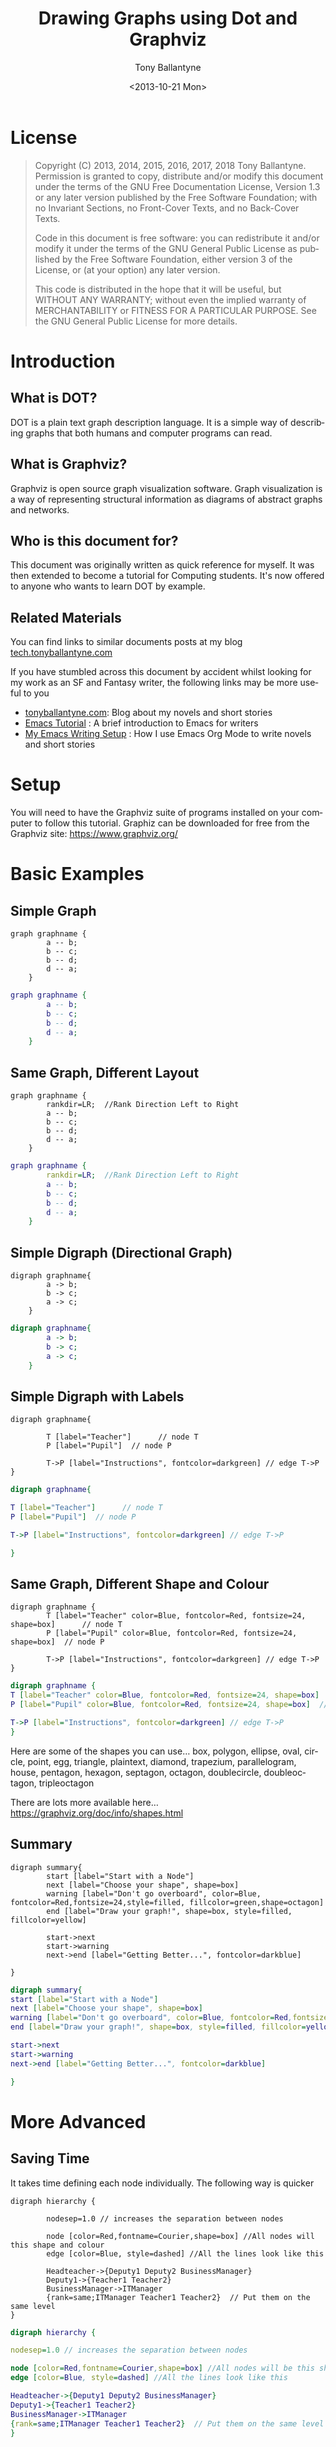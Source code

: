 
#+TITLE: Drawing Graphs using Dot and Graphviz  
#+DATE: <2013-10-21 Mon>
#+AUTHOR: Tony Ballantyne
#+EMAIL: tony@tonyballantyne.com
#+OPTIONS: ':nil *:t -:t ::t <:t H:3 \n:nil ^:t arch:headline
#+OPTIONS: author:t c:nil creator:comment d:(not LOGBOOK) date:t e:t
#+OPTIONS: email:nil f:t inline:t num:t p:nil pri:nil stat:t tags:t
#+OPTIONS: tasks:t tex:t timestamp:t toc:t todo:t |:t
#+CREATOR: Emacs 23.3.1 (Org mode 8.0.2)
#+DESCRIPTION:
#+EXCLUDE_TAGS: noexport
#+KEYWORDS:
#+LANGUAGE: en
#+SELECT_TAGS: export




* License
#+BEGIN_QUOTE
Copyright (C)  2013, 2014, 2015, 2016, 2017, 2018  Tony Ballantyne.
Permission is granted to copy, distribute and/or modify this document under the terms of the GNU Free Documentation License, Version 1.3 or any later version published by the Free Software Foundation; with no Invariant Sections, no Front-Cover Texts, and no Back-Cover Texts.
  
Code in this document is free software: you can redistribute it and/or modify it under the terms of the GNU General Public License as published by the Free Software Foundation, either version 3 of the License, or (at your option) any later version.
  
This code is distributed in the hope that it will be useful, but WITHOUT ANY WARRANTY; without even the implied warranty of MERCHANTABILITY or FITNESS FOR A PARTICULAR PURPOSE.  See the GNU General Public License for more details.
#+END_QUOTE
* Introduction
** What is DOT?
DOT is a plain text graph description language. It is a simple way of describing graphs that both humans and computer programs can read.
** What is Graphviz?
Graphviz is open source graph visualization software. Graph visualization is a way of representing structural information as diagrams of abstract graphs and networks.
** Who is this document for?
This document was originally written as quick reference for myself.  It was then extended to become a tutorial for Computing students.  It's now offered to anyone who wants to learn DOT by example. 
** Related Materials
You can find links to similar documents posts at my blog [[https://tech.tonyballantyne.com][tech.tonyballantyne.com]]

If you have stumbled across this document by accident whilst looking for my work as an SF and Fantasy writer, the following links may be more useful to you

- [[https://tonyballantyne.com][tonyballantyne.com]]: Blog about my novels and short stories
- [[https://tonyballantyne.com/emacs.html][Emacs Tutorial]]  : A brief introduction to Emacs for writers
- [[http://tonyballantyne.com/EmacsWritingTips.html][My Emacs Writing Setup]] : How I use Emacs Org Mode to write novels and short stories 

* Setup
You will need to have the Graphviz suite of programs installed on your computer to follow this tutorial.  Graphiz can be downloaded for free from the Graphviz site: https://www.graphviz.org/
* Basic Examples
** Simple Graph
#+begin_example
graph graphname { 
		a -- b; 
		b -- c;
		b -- d;
		d -- a;
	} 
#+end_example
#+ATTR_LaTeX: width=5cm
#+begin_src dot :file ./img/example1.png :cmdline -Kdot -Tpng
graph graphname {
		a -- b; 
		b -- c;
		b -- d;
		d -- a;
	} 
#+end_src
** Same Graph, Different Layout
#+begin_example
graph graphname {
		rankdir=LR;  //Rank Direction Left to Right
		a -- b; 
		b -- c;
		b -- d;
		d -- a;
	} 
#+end_example
#+begin_src dot :file ./img/example1a.png :cmdline -Kdot -Tpng
graph graphname {
		rankdir=LR;  //Rank Direction Left to Right
		a -- b; 
		b -- c;
		b -- d;
		d -- a;
	} 
#+end_src
** Simple Digraph (Directional Graph)
#+begin_example
digraph graphname{
		a -> b;
		b -> c;
		a -> c;
	}
#+end_example
#+ATTR_LaTeX: width=4cm
#+begin_src dot :file ./img/example2.png :cmdline -Kdot -Tpng
digraph graphname{
		a -> b;
		b -> c;
		a -> c;
	}
#+end_src
** Simple Digraph with Labels
#+begin_example
digraph graphname{

		T [label="Teacher"]      // node T
		P [label="Pupil"]  // node P

		T->P [label="Instructions", fontcolor=darkgreen] // edge T->P
}
#+end_example
#+ATTR_LaTeX: width=5cm
#+begin_src dot :file ./img/example3.png :cmdline -Kdot -Tpng
digraph graphname{

T [label="Teacher"]      // node T
P [label="Pupil"]  // node P

T->P [label="Instructions", fontcolor=darkgreen] // edge T->P

}
#+end_src
** Same Graph, Different Shape and Colour 
#+begin_example
digraph graphname {
		T [label="Teacher" color=Blue, fontcolor=Red, fontsize=24, shape=box]      // node T
		P [label="Pupil" color=Blue, fontcolor=Red, fontsize=24, shape=box]  // node P

		T->P [label="Instructions", fontcolor=darkgreen] // edge T->P
}
#+end_example
#+ATTR_LaTeX: width=5cm
#+begin_src dot :file ./img/example3a.png :cmdline -Kdot -Tpng
digraph graphname {
T [label="Teacher" color=Blue, fontcolor=Red, fontsize=24, shape=box]      // node T
P [label="Pupil" color=Blue, fontcolor=Red, fontsize=24, shape=box]  // node P

T->P [label="Instructions", fontcolor=darkgreen] // edge T->P
}
#+end_src

Here are some of the shapes you can use... box, polygon, ellipse, oval, circle, point, egg, triangle, plaintext, diamond, trapezium, parallelogram, house, pentagon, hexagon, septagon, octagon, doublecircle, doubleoctagon, tripleoctagon

There are lots more available here...
https://graphviz.org/doc/info/shapes.html
** Summary 
#+begin_example
digraph summary{
		start [label="Start with a Node"]
		next [label="Choose your shape", shape=box]
		warning [label="Don't go overboard", color=Blue, fontcolor=Red,fontsize=24,style=filled, fillcolor=green,shape=octagon]
		end [label="Draw your graph!", shape=box, style=filled, fillcolor=yellow]

		start->next
		start->warning 
		next->end [label="Getting Better...", fontcolor=darkblue]

}
#+end_example
#+begin_src dot :file ./img/summary.png :cmdline -Kdot -Tpng
digraph summary{
start [label="Start with a Node"]
next [label="Choose your shape", shape=box]
warning [label="Don't go overboard", color=Blue, fontcolor=Red,fontsize=24,style=filled, fillcolor=green,shape=octagon]
end [label="Draw your graph!", shape=box, style=filled, fillcolor=yellow]

start->next
start->warning 
next->end [label="Getting Better...", fontcolor=darkblue]

}
#+end_src
* More Advanced
** Saving Time
It takes time defining each node individually. The following way is quicker
#+begin_example
digraph hierarchy {

		nodesep=1.0 // increases the separation between nodes
		
		node [color=Red,fontname=Courier,shape=box] //All nodes will this shape and colour
		edge [color=Blue, style=dashed] //All the lines look like this

		Headteacher->{Deputy1 Deputy2 BusinessManager}
		Deputy1->{Teacher1 Teacher2}
		BusinessManager->ITManager
		{rank=same;ITManager Teacher1 Teacher2}  // Put them on the same level
}
#+end_example
#+begin_src dot :file ./img/example5.png :cmdline -Kdot -Tpng
digraph hierarchy {

nodesep=1.0 // increases the separation between nodes

node [color=Red,fontname=Courier,shape=box] //All nodes will be this shape and colour
edge [color=Blue, style=dashed] //All the lines look like this

Headteacher->{Deputy1 Deputy2 BusinessManager}
Deputy1->{Teacher1 Teacher2}
BusinessManager->ITManager
{rank=same;ITManager Teacher1 Teacher2}  // Put them on the same level
}
#+end_src
** Records
You can now use HTML to define these sort of blocks.  Find out more at http://www.graphviz.org/doc/info/shapes.html
#+begin_example
digraph structs {
	node[shape=record]
	struct1 [label="<f0> left|<f1> mid\ dle|<f2> right"];
	struct2 [label="{<f0> one|<f1> two\n\n\n}" shape=Mrecord];
	struct3 [label="hello\nworld |{ b |{c|<here> d|e}| f}| g | h"];
	struct1:f1 -> struct2:f0;
	struct1:f0 -> struct3:f1;
}
#+end_example
#+begin_src dot :file ./img/struct.png :cmdline -Kdot -Tpng
digraph structs {
	node[shape=record]
	struct1 [label="<f0> left|<f1> mid\ dle|<f2> right"];
	struct2 [label="{<f0> one|<f1> two\n\n\n}" shape=Mrecord];
	struct3 [label="hello\nworld |{ b |{c|<here> d|e}| f}| g | h"];
	struct1:f1 -> struct2:f0;
	struct1:f0 -> struct3:f1;

}
#+end_src
* Some Example Graphs
** Finite State Machine
#+BEGIN_EXAMPLE
digraph finite_state_machine {
	rankdir=LR;
	size="8,5"
	node [shape = circle];
	S0 -> S1 [ label = "Lift Nozzle" ]
	S1 -> S0 [ label = "Replace Nozzle" ]
	S1 -> S2 [ label = "Authorize Pump" ]
	S2 -> S0 [ label = "Replace Nozzle" ]
	S2 -> S3 [ label = "Pull Trigger" ]
	S3 -> S2 [ label = "Release Trigger" ]
}
#+END_EXAMPLE
#+begin_src dot :file ./img/petrol.png :cmdline -Kdot -Tpng
digraph finite_state_machine {
	rankdir=LR;
	size="8,5"
	node [shape = circle];
	S0 -> S1 [ label = "Lift Nozzle" ]
	S1 -> S0 [ label = "Replace Nozzle" ]
	S1 -> S2 [ label = "Authorize Pump" ]
	S2 -> S0 [ label = "Replace Nozzle" ]
	S2 -> S3 [ label = "Pull Trigger" ]
	S3 -> S2 [ label = "Release Trigger" ]
}
#+end_src

** Data Flow Diagrams
#+begin_example
digraph dfd{	
	node[shape=record]
	store1 [label="<f0> left|<f1> Some data store"];
	proc1 [label="{<f0> 1.0|<f1> Some process here\n\n\n}" shape=Mrecord];
	enti1 [label="Customer" shape=box];
	store1:f1 -> proc1:f0;
	enti1-> proc1:f0;
}
#+end_example
#+begin_src dot :file ./img/dfd1.png :cmdline -Kdot -Tpng
digraph dfd{	
	node[shape=record]
	store1 [label="<f0> left|<f1> Some data store"];
	proc1 [label="{<f0> 1.0|<f1> Some process here\n\n\n}" shape=Mrecord];
	enti1 [label="Customer" shape=box];
	store1:f1 -> proc1:f0;
	enti1-> proc1:f0;
}
#+end_src
** Data Flow Diagrams 2
The following uses subgraphs to display different levels.  Note that subgraphs must start with the prefix cluster_ or they won't work.  It will only work with dot layout.
#+begin_example
  digraph dfd2{
          node[shape=record]
          subgraph level0{
          enti1 [label="Customer" shape=box];
          enti2 [label="Manager" shape=box];
          }
          subgraph cluster_level1{
                          label ="Level 1";
                          proc1 [label="{<f0> 1.0|<f1> One process here\n\n\n}" shape=Mrecord];
                          proc2 [label="{<f0> 2.0|<f1> Other process here\n\n\n}" shape=Mrecord];
                          store1 [label="<f0>    |<f1> Data store one"];
                          store2 [label="<f0>   |<f1> Data store two"];
			  {rank=same; store1, store2}
  
          }
          enti1 -> proc1
          enti2 -> proc2
          store1 -> proc1
          store2 -> proc2
	  proc1 -> store2
	  store2 -> proc1 
  }
#+end_example
#+begin_src dot :file ./img/dfd2.png :cmdline -Kdot -Tpng
  digraph dfd2{
          node[shape=record]
          subgraph level0{
          enti1 [label="Customer" shape=box];
          enti2 [label="Manager" shape=box];
          }
          subgraph cluster_level1{
                          label ="Level 1";
                          proc1 [label="{<f0> 1.0|<f1> One process here\n\n\n}" shape=Mrecord];
                          proc2 [label="{<f0> 2.0|<f1> Other process here\n\n\n}" shape=Mrecord];
                          store1 [label="<f0>    |<f1> Data store one"];
                          store2 [label="<f0>   |<f1> Data store two"];
			  {rank=same; store1, store2}
  
          }
          enti1 -> proc1
          enti2 -> proc2
          store1 -> proc1
          store2 -> proc2
	  proc1 -> store2
	  store2 -> proc1 
  }
#+end_src

** Object Inheritance
#+begin_example
digraph obj{
	node[shape=record];
	rankdir="BT";
	
	teacher [label = "{<f0> Teacher|<f1> \n  |<f2> \n   }"];
	course [label = "{<f0> Course|<f1> \n  |<f2> \n   }"];
	student [label = "{<f0> Student|<f1> \n  |<f2> \n   }"];
	lesson [label = "{<f0> Lesson |<f1> \n  |<f2> \n   }"];
	tutorial [label = "{<f0> Tutorial|<f1> \n  |<f2> \n   }"];
	assessment[label = "{<f0> Assessment|<f1> \n  |<f2> \n   }"];
	coursework [label = "{<f0> Coursework|<f1> \n  |<f2> \n   }"];
	exam [label = "{<f0> Exam|<f1> \n  |<f2> \n   }"];

	{rank=same; teacher course student}

	teacher->course [dir="forward",arrowhead="none",arrowtail="normal",headlabel="1",taillabel="1.."];
	student->course [dir="forward",arrowhead="none",arrowtail="normal",headlabel="1",taillabel="1.."];
 	lesson->course [dir="forward",arrowhead="diamond",arrowtail="normal"];
	tutorial->course [dir="forward",arrowhead="diamond",arrowtail="normal"];
	assessment->course [dir="forward",arrowhead="diamond",arrowtail="normal"];
	coursework->assessment;
	exam->assessment;

}
#+end_example
#+begin_src dot :file ./img/obj.png 
digraph obj{
	node[shape=record];
	rankdir="BT";
	
	teacher [label = "{<f0> Teacher|<f1> \n  |<f2> \n   }"];
	course [label = "{<f0> Course|<f1> \n  |<f2> \n   }"];
	student [label = "{<f0> Student|<f1> \n  |<f2> \n   }"];
	lesson [label = "{<f0> Lesson |<f1> \n  |<f2> \n   }"];
	tutorial [label = "{<f0> Tutorial|<f1> \n  |<f2> \n   }"];
	assessment[label = "{<f0> Assessment|<f1> \n  |<f2> \n   }"];
	coursework [label = "{<f0> Coursework|<f1> \n  |<f2> \n   }"];
	exam [label = "{<f0> Exam|<f1> \n  |<f2> \n   }"];

	{rank=same; teacher course student}

	teacher->course [dir="forward",arrowhead="none",arrowtail="normal",headlabel="1",taillabel="1.."];
	student->course [dir="forward",arrowhead="none",arrowtail="normal",headlabel="1",taillabel="1.."];	
 	lesson->course [dir="forward",arrowhead="diamond",arrowtail="normal"];
	tutorial->course [dir="forward",arrowhead="diamond",arrowtail="normal"];
	assessment->course [dir="forward",arrowhead="diamond",arrowtail="normal"];
	coursework->assessment;
	exam->assessment;

}
#+end_src
** Entity Relationship
#+BEGIN_EXAMPLE
  digraph ER{
          node[shape=box];
          Book;
          Customer;
          Loan;
          {rank=same;Book,Customer,Loan}
          Book->Loan[dir="forward",arrowhead="crow",arrowtail="normal"];
          Customer->Loan[dir="forward",arrowhead="crow",arrowtail="normal"];
  }

#+END_EXAMPLE

#+begin_src dot :file ./img/ER.png
  digraph ER{
          node[shape=box];
          Book;
          Customer;
          Loan;
          {rank=same;Book,Customer,Loan}
          Book->Loan[dir="forward",arrowhead="crow",arrowtail="normal"];
          Customer->Loan[dir="forward",arrowhead="crow",arrowtail="normal"];
  }
#+end_src
* Reference
Here are the most useful attributes you will need when drawing graphs.  The full list can be found here: http://graphviz.org/doc/info/attrs.html 
** Graph Attributes
- label="My Graph"; Label a graph itself
- rankdir=LR; Lay the graph out from Left to Right, instead of Top to Bottom
- {rank=same; a, b, c } Group nodes together at the same level of a graph
- splines="line"; Force edges to be straight, no curves or angles
- K=0.6; Used to influence the 'spring' used in the layout, Can be used to push nodes further apart, which is especially useful for twopi and sfdp layouts
** Vertex Attributes
- [label="Some Label"] Labels the Vertex
- [color="red"] Colors the Vertex
- [fillcolor="blue"] Fills the Vertex with the specified colour
** Edge Attributes
- [label="Some Label"] Labels the Edge (Useful for Weights)
- [color="red"] Colors the Vertex (Useful for Paths)
- [penwidth=2.0] Adjusts the thickness of the edge line, Very useful for Paths

** Size, Background Colour 
	fixedsize=true;
	size="1,1"; resolution=72; bgcolor="#C6CFD532";
* Appendices
** Further Reading
- http://linuxdevcenter.com/pub/a/linux/2004/05/06/graphviz_dot.html
- http://graphs.grevian.org/index.html

** Using Emacs Org Mode
Emacs org mode is an ideal environment for writing, executing and exporting Dot graphics
*** Setup
Download and install graphviz and add the path to the exec-path variable 

You will need to update your .emacs file to load dot as a babel language.  The following is a useful babel setup for dot and other languages
#+begin_src emacs-lisp
  (org-babel-do-load-languages
   (quote org-babel-load-languages)
   (quote ((emacs-lisp . t)
	   (java . t)
           (dot . t)
           (ditaa . t)
           (R . t)
           (python . t)
           (ruby . t)
           (gnuplot . t)
           (clojure . t)
           (sh . t)
           (ledger . t)
           (org . t)
           (plantuml . t)
           (latex . t))))
#+end_src
*** Embedding Dot in Emacs
Org mode can interpret different languages by using the Library Of Babel.  To do so, enclose the code in begin_ src and end_ src tags as below.  You'll need to add command line arguments as shown.  

A shortcut to make a begin_ src block is to type <s [TAB]
#+begin_example
#+begin_src dot :file ./img/example1.png :cmdline -Kdot -Tpng
graph graphname { 
		a -- b; 
		b -- c;
		b -- d;
		d -- a;
	} 
#+end_src
#+end_example
*** The Command Line
The section :cmdline -Kdot -Tpng in the #+begin_ src dot :file ./img/example1.png :cmdline -Kdot -Tpng section are command line arguments.  They tell dot how to render and display.
- -Kdot use dot layout.  The other layouts you can try are Kneato, Kcirco, Ktwopi, Kfdp and Ksfdp for different layouts
- -Tpng render as png
The full command line arguments can be found here:  https://graphviz.org/doc/info/command.html

